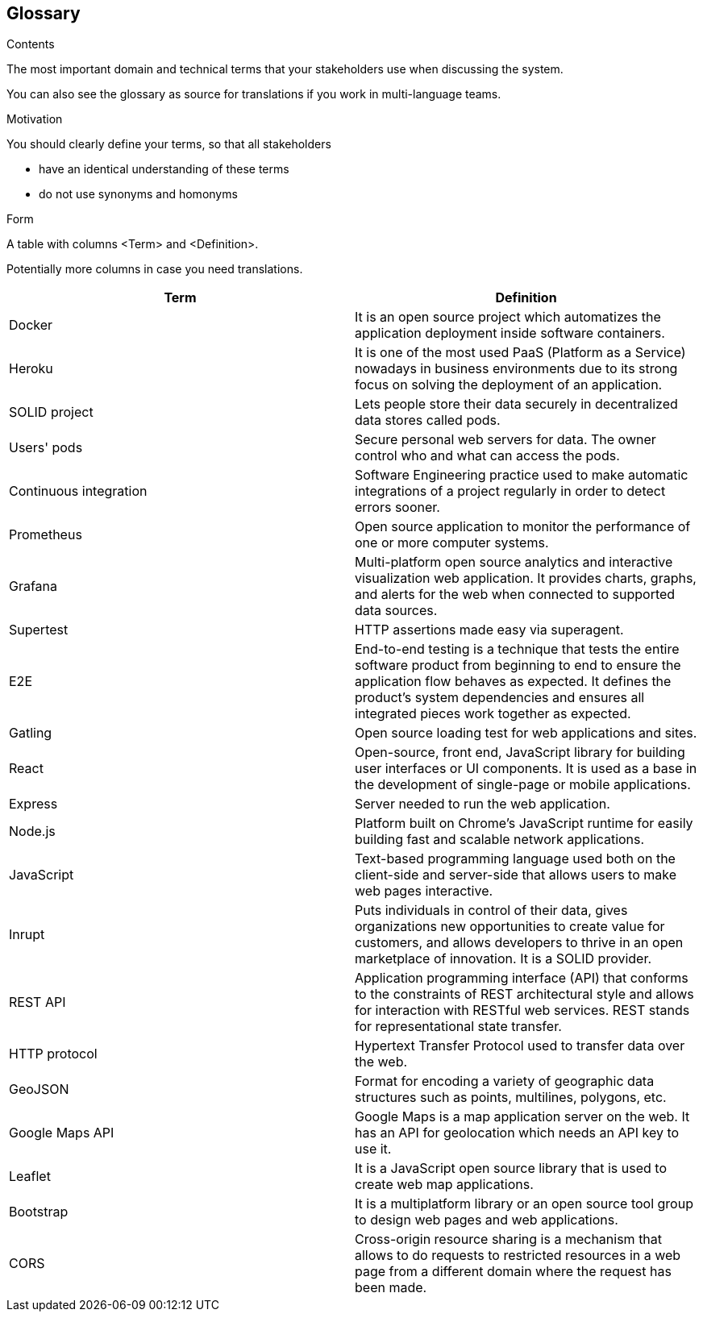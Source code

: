 [[section-glossary]]
== Glossary



[role="arc42help"]
****
.Contents
The most important domain and technical terms that your stakeholders use when discussing the system.

You can also see the glossary as source for translations if you work in multi-language teams.

.Motivation
You should clearly define your terms, so that all stakeholders

* have an identical understanding of these terms
* do not use synonyms and homonyms

.Form
A table with columns <Term> and <Definition>.

Potentially more columns in case you need translations.

****

[options="header"]
|===
| Term         | Definition
| [[docker]] Docker | It is an open source project which automatizes the application deployment inside software containers.
| [[heroku]] Heroku | It is one of the most used PaaS (Platform as a Service) nowadays in business environments due to its strong focus on solving the deployment of an application.
| [[solid]] SOLID project | Lets people store their data securely in decentralized data stores called pods.
| [[pods]] Users' pods | Secure personal web servers for data. The owner control who and what can access the pods.
| [[contint]] Continuous integration | Software Engineering practice used to make automatic integrations of a project regularly in order to detect errors sooner.
| [[prometheus]] Prometheus | Open source application to monitor the performance of one or more computer systems.
| [[grafana]] Grafana | Multi-platform open source analytics and interactive visualization web application. It provides charts, graphs, and alerts for the web when connected to supported data sources.
| [[supertest]] Supertest | HTTP assertions made easy via superagent.
| [[e2e]] E2E | End-to-end testing is a technique that tests the entire software product from beginning to end to ensure the application flow behaves as expected. It defines the product’s system dependencies and ensures all integrated pieces work together as expected.
| [[gatling]] Gatling | Open source loading test for web applications and sites.
| [[react]] React | Open-source, front end, JavaScript library for building user interfaces or UI components. It is used as a base in the development of single-page or mobile applications.
| [[express]] Express | Server needed to run the web application.
| [[node]] Node.js | Platform built on Chrome's JavaScript runtime for easily building fast and scalable network applications.
| [[javascript]] JavaScript | Text-based programming language used both on the client-side and server-side that allows users to make web pages interactive.
| [[inrupt]] Inrupt | Puts individuals in control of their data, gives organizations new opportunities to create value for customers, and allows developers to thrive in an open marketplace of innovation. It is a SOLID provider.
| [[rest]] REST API | Application programming interface (API) that conforms to the constraints of REST architectural style and allows for interaction with RESTful web services. REST stands for representational state transfer.
| [[http]] HTTP protocol | Hypertext Transfer Protocol used to transfer data over the web.
| [[geojson]] GeoJSON | Format for encoding a variety of geographic data structures such as points, multilines, polygons, etc.
| [[google-maps-api]] Google Maps API | Google Maps is a map application server on the web. It has an API for geolocation which needs an API key to use it.
| [[leaflet]] Leaflet | It is a JavaScript open source library that is used to create web map applications.
| [[bootstrap]] Bootstrap | It is a multiplatform library or an open source tool group to design web pages and web applications.
| [[cors]] CORS | Cross-origin resource sharing is a mechanism that allows to do requests to restricted resources in a web page from a different domain where the request has been made.
|===
